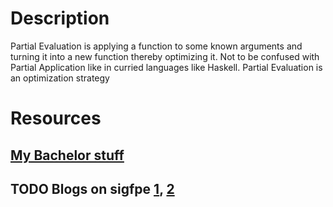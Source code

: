 * Description
Partial Evaluation is applying a function to some known arguments and turning it into a new function thereby optimizing it. Not to be confused with Partial Application like in curried languages like Haskell. Partial Evaluation is an optimization strategy
* Resources
** [[file:~/uni/bachelor/][My Bachelor stuff]]
** TODO Blogs on sigfpe [[http://blog.sigfpe.com/2006/04/s4-and-partial-evaluation.html][1]], [[http://blog.sigfpe.com/2006/03/general-theory-of-self-reproducing.html][2]] 
